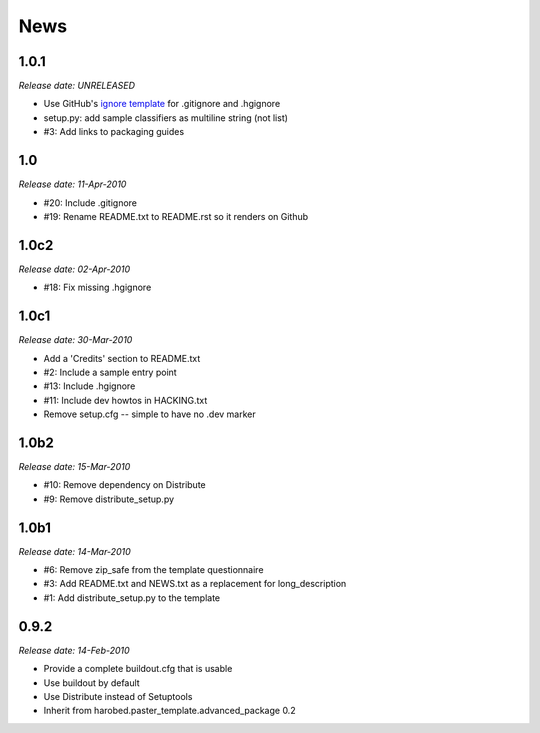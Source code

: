 News
====

1.0.1
-----

*Release date: UNRELEASED*

- Use GitHub's `ignore template
  <https://github.com/github/gitignore/blob/master/Python.gitignore>`_ for
  .gitignore and .hgignore
- setup.py: add sample classifiers as multiline string (not list)
- #3: Add links to packaging guides


1.0
---

*Release date: 11-Apr-2010*

- #20: Include .gitignore
- #19: Rename README.txt to README.rst so it renders on Github


1.0c2
-----

*Release date: 02-Apr-2010*

- #18: Fix missing .hgignore


1.0c1
-----

*Release date: 30-Mar-2010*

- Add a 'Credits' section to README.txt
- #2: Include a sample entry point
- #13: Include .hgignore
- #11: Include dev howtos in HACKING.txt 
- Remove setup.cfg -- simple to have no .dev marker

1.0b2
-----

*Release date: 15-Mar-2010*

- #10: Remove dependency on Distribute
- #9: Remove distribute_setup.py

1.0b1
-----

*Release date: 14-Mar-2010*

- #6: Remove zip_safe from the template questionnaire
- #3: Add README.txt and NEWS.txt as a replacement for long_description
- #1: Add distribute_setup.py to the template

0.9.2
-----

*Release date: 14-Feb-2010*

- Provide a complete buildout.cfg that is usable
- Use buildout by default
- Use Distribute instead of Setuptools
- Inherit from harobed.paster_template.advanced_package 0.2


